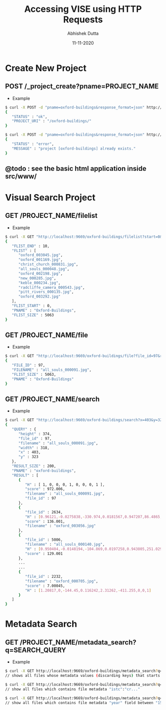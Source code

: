 #+TITLE:  Accessing VISE using HTTP Requests
#+AUTHOR: Abhishek Dutta
#+DATE:   11-11-2020
#+EMAIL:  adutta@robots.ox.ac.uk
#+OPTIONS: ^:nil

* Create New Project

** POST /_project_create?pname=PROJECT_NAME
 - Example
#+BEGIN_SRC bash
$ curl -X POST -d "pname=oxford-buildings&response_format=json" http://localhost:9669/_project_create
{
   "STATUS" : "ok",
   "PROJECT_URI" : "/oxford-buildings/"
}

$ curl -X POST -d "pname=oxford-buildings&response_format=json" http://localhost:9669/_project_create
{
   "STATUS" : "error",
   "MESSAGE" : "project [oxford-buildings] already exists."
}
#+END_SRC

** @todo : see the basic html application inside src/www/


* Visual Search Project

** GET /PROJECT_NAME/filelist
 - Example
#+BEGIN_SRC bash
$ curl -X GET "http://localhost:9669/oxford-buildings/filelist?start=0&end=10&response_format=json"
{
   "FLIST_END" : 10,
   "FLIST" : [
      "oxford_003045.jpg",
      "oxford_001169.jpg",
      "christ_church_000831.jpg",
      "all_souls_000048.jpg",
      "oxford_002198.jpg",
      "new_000285.jpg",
      "keble_000234.jpg",
      "radcliffe_camera_000543.jpg",
      "pitt_rivers_000135.jpg",
      "oxford_003292.jpg"
   ],
   "FLIST_START" : 0,
   "PNAME" : "Oxford-Buildings",
   "FLIST_SIZE" : 5063
}
#+END_SRC

** GET /PROJECT_NAME/file
 - Example
#+BEGIN_SRC bash
$ curl -X GET "http://localhost:9669/oxford-buildings/file?file_id=97&response_format=json"
{
   "FILE_ID" : 97,
   "FILENAME" : "all_souls_000091.jpg",
   "FLIST_SIZE" : 5063,
   "PNAME" : "Oxford-Buildings"
}
#+END_SRC

** GET /PROJECT_NAME/search
 - Example
#+BEGIN_SRC bash
$ curl -X GET "http://localhost:9669/oxford-buildings/search?x=403&y=323&width=318&height=374&file_id=97&response_format=json"
{
   "QUERY" : {
      "height" : 374,
      "file_id" : 97,
      "filename" : "all_souls_000091.jpg",
      "width" : 318,
      "x" : 403,
      "y" : 323
   },
   "RESULT_SIZE" : 200,
   "PNAME" : "oxford-buildings",
   "RESULT" : [
      {
         "H" : [ 1, 0, 0, 0, 1, 0, 0, 0, 1 ],
         "score" : 972.006,
         "filename" : "all_souls_000091.jpg",
         "file_id" : 97
      },
      {
         "file_id" : 2634,
         "H" : [0.96121,-0.0275838,-330.974,0.0181567,0.947207,86.4865,0,0,1],
         "score" : 136.001,
         "filename" : "oxford_003056.jpg"
      },
      {
         "file_id" : 5006,
         "filename" : "all_souls_000140.jpg",
         "H" : [0.950404,-0.0148194,-104.869,0.0197258,0.943805,251.029,0,0,1],
         "score" : 129.001
      },
      ...
      ...
      {
         "file_id" : 2232,
         "filename" : "oxford_000705.jpg",
         "score" : 7.00045,
         "H" : [1.20817,0,-144.45,0.116242,2.31262,-411.255,0,0,1]
      }
   ]
}
#+END_SRC


* Metadata Search

** GET /PROJECT_NAME/metadata_search?q=SEARCH_QUERY
 - Example
#+BEGIN_SRC bash
$ curl -X GET http://localhost:9669/oxford-buildings/metadata_search?q="cr"
// shows all files whose metadata values (discarding keys) that starts with "cr"

$ curl -X GET http://localhost:9669/oxford-buildings/metadata_search?q="istc=ia1001"
// show all files which contains file metadata "istc":"cr..."

$ curl -X GET http://localhost:9669/oxford-buildings/metadata_search?q="year=1500,1587"
// show all files which contains file metadata "year" field between "1500" and "1587"

#+END_SRC
